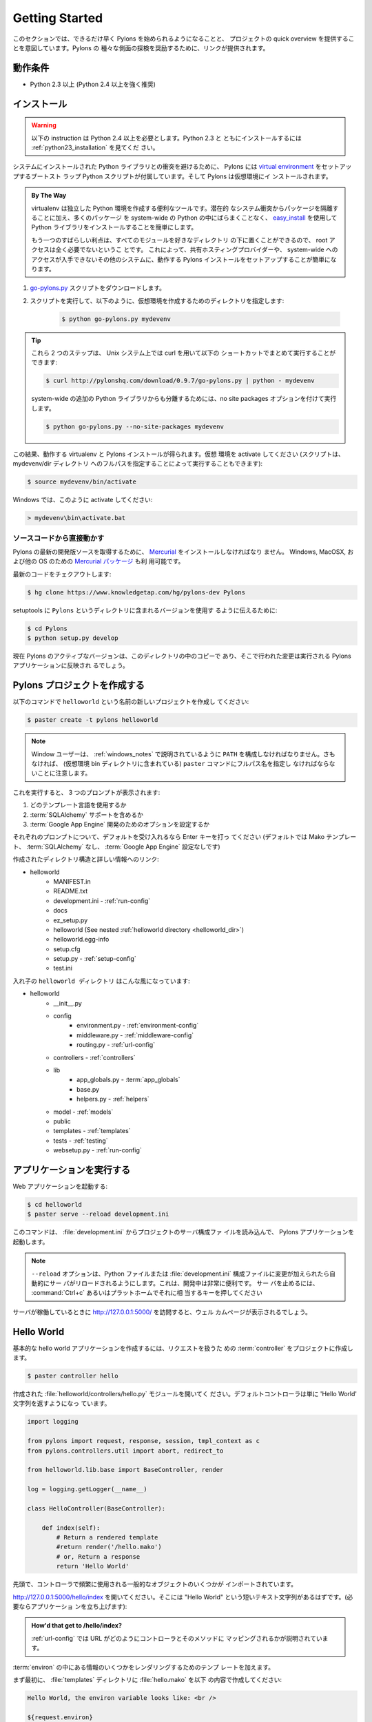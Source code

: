 .. _getting_started:

===================
Getting Started
===================

.. This section is intended to get Pylons up and running as fast as
.. possible and provide a quick overview of a project. Links are provided
.. throughout to encourage exploration of the various aspects of Pylons.

このセクションでは、できるだけ早く Pylons を始められるようになることと、
プロジェクトの quick overview を提供することを意図しています。Pylons の
種々な側面の探検を奨励するために、リンクが提供されます。


.. Requirements
******************
動作条件
******************

.. * Python 2.3+ (Python 2.4+ highly recommended)

* Python 2.3 以上 (Python 2.4 以上を強く推奨)


.. Installing
**************
インストール
**************

.. warning::
    
    .. These instructions require Python 2.4+. For installing with
    .. Python 2.3, see :ref:`python23_installation`.

    以下の instruction は Python 2.4 以上を必要とします。Python 2.3 と
    ともにインストールするには :ref:`python23_installation` を見てくだ
    さい。


.. To avoid conflicts with system-installed Python libraries, Pylons
.. comes with a boot-strap Python script that sets up a `virtual
.. environment <http://pypi.python.org/pypi/virtualenv>`_. Pylons will
.. then be installed under the virtual environment.

システムにインストールされた Python ライブラリとの衝突を避けるために、
Pylons には `virtual environment
<http://pypi.python.org/pypi/virtualenv>`_ をセットアップするブートスト
ラップ Python スクリプトが付属しています。そして Pylons は仮想環境にイ
ンストールされます。


.. admonition:: By The Way
    
    .. virtualenv is a useful tool to create isolated Python
    .. environments. In addition to isolating packages from possible
    .. system conflicts, it makes it easy to install Python libraries
    .. using `easy_install
    .. <http://peak.telecommunity.com/DevCenter/EasyInstall>`_ without
    .. dumping lots of packages into the system-wide Python.

    virtualenv は独立した Python 環境を作成する便利なツールです。潜在的
    なシステム衝突からパッケージを隔離することに加え、多くのパッケージ
    を system-wide の Python の中にばらまくことなく、 `easy_install
    <http://peak.telecommunity.com/DevCenter/EasyInstall>`_ を使用して
    Python ライブラリをインストールすることを簡単にします。


    .. The other great benefit is that no root access is required
    .. since all modules are kept under the desired directory. This
    .. makes it easy to setup a working Pylons install on shared
    .. hosting providers and other systems where system-wide access is
    .. unavailable.

    もう一つのすばらしい利点は、すべてのモジュールを好きなディレクトリ
    の下に置くことができるので、 root アクセスは全く必要でないというこ
    とです。 これによって、共有ホスティングプロバイダーや、
    system-wide へのアクセスが入手できないその他のシステムに、動作する
    Pylons インストールをセットアップすることが簡単になります。


.. 1. Download the `go-pylons.py <http://www.pylonshq.com/download/0.9.7/go-pylons.py>`_ script.
.. 2. Run the script and specify a directory for the virtual environment to be created under:

1. `go-pylons.py <http://www.pylonshq.com/download/0.9.7/go-pylons.py>`_ スクリプトをダウンロードします。
2. スクリプトを実行して、以下のように、仮想環境を作成するためのディレクトリを指定します:

    
    .. code-block:: bash
        
        $ python go-pylons.py mydevenv


.. admonition:: Tip
    
    .. The two steps can be combined on unix systems with curl using the
    .. following short-cut:

    これら 2 つのステップは、 Unix システム上では curl を用いて以下の
    ショートカットでまとめて実行することができます:


    .. code-block:: bash
    
        $ curl http://pylonshq.com/download/0.9.7/go-pylons.py | python - mydevenv

    
    .. To isolate further from additional system-wide Python libraries, run
    .. with the no site packages option:

    system-wide の追加の Python ライブラリからも分離するためには、no
    site packages オプションを付けて実行します。


    .. code-block:: bash
    
        $ python go-pylons.py --no-site-packages mydevenv


.. This will leave a functional virtualenv and Pylons installation.
.. Activate the virtual environment (scripts may also be run by specifying the
.. full path to the mydevenv/bin dir):

この結果、動作する virtualenv と Pylons インストールが得られます。仮想
環境を activate してください (スクリプトは、 mydevenv/dir ディレクトリ
へのフルパスを指定することによって実行することもできます):


.. code-block:: bash

    $ source mydevenv/bin/activate


.. Or on Window to activate:

Windows では、このように activate してください:


.. code-block:: text
    
    > mydevenv\bin\activate.bat


.. Working Directly From the Source Code 

ソースコードから直接動かす
===========================================

.. `Mercurial <http://www.selenic.com/mercurial/wiki/>`_ must be
.. installed to retrieve the latest development source for
.. Pylons. `Mercurial packages
.. <http://www.selenic.com/mercurial/wiki/index.cgi/BinaryPackages>`_
.. are also available for Windows, MacOSX, and other OS's.

Pylons の最新の開発版ソースを取得するために、 `Mercurial
<http://www.selenic.com/mercurial/wiki/>`_ をインストールしなければなり
ません。 Windows, MacOSX, および他の OS のための `Mercurial パッケージ
<http://www.selenic.com/mercurial/wiki/index.cgi/BinaryPackages>`_ も利
用可能です。


.. Check out the latest code: 

最新のコードをチェクアウトします:


.. code-block:: bash 

    $ hg clone https://www.knowledgetap.com/hg/pylons-dev Pylons 


.. To tell setuptools to use the version in the ``Pylons`` directory: 

setuptools に ``Pylons`` というディレクトリに含まれるバージョンを使用す
るように伝えるために:


.. code-block:: bash 

    $ cd Pylons 
    $ python setup.py develop 


.. The active version of Pylons is now the copy in this directory, and
.. changes made there will be reflected for Pylons apps running.

現在 Pylons のアクティブなバージョンは、このディレクトリの中のコピーで
あり、そこで行われた変更は実行される Pylons アプリケーションに反映され
るでしょう。


.. Creating a Pylons Project
*******************************
Pylons プロジェクトを作成する
*******************************

.. Create a new project named ``helloworld`` with the following command:

以下のコマンドで ``helloworld`` という名前の新しいプロジェクトを作成し
てください:


.. code-block:: bash

    $ paster create -t pylons helloworld


.. note:: 
    
    .. Windows users must configure their ``PATH`` as described in
    .. :ref:`windows_notes`, otherwise they must specify the full path
    .. name to the ``paster`` command (including the virtual
    .. environment bin dir).

    Window ユーザーは、 :ref:`windows_notes` で説明されているように
    ``PATH`` を構成しなければなりません。さもなければ、 (仮想環境 bin
    ディレクトリに含まれている) ``paster`` コマンドにフルパス名を指定し
    なければならないことに注意します。


.. Running this will prompt for three choices:

これを実行すると、 3 つのプロンプトが表示されます:


.. 1. which template language to use
.. 2. whether to include :term:`SQLAlchemy` support
.. 3. whether to set options for :term:`Google App Engine` development

1. どのテンプレート言語を使用するか
2. :term:`SQLAlchemy` サポートを含めるか
3. :term:`Google App Engine` 開発のためのオプションを設定するか


.. Hit enter at each prompt to accept the defaults (Mako templating,
.. no :term:`SQLAlchemy`, no :term:`Google App Engine` settings).

それぞれのプロンプトについて、デフォルトを受け入れるなら Enter キーを打っ
てください (デフォルトでは Mako テンプレート、 :term:`SQLAlchemy` なし、
:term:`Google App Engine` 設定なしです)


.. The created directory structure with links to more information:

作成されたディレクトリ構造と詳しい情報へのリンク:


- helloworld
    - MANIFEST.in
    - README.txt
    - development.ini - :ref:`run-config`
    - docs
    - ez_setup.py
    - helloworld (See nested :ref:`helloworld directory <helloworld_dir>`)
    - helloworld.egg-info
    - setup.cfg
    - setup.py - :ref:`setup-config`
    - test.ini


.. _helloworld_dir:

.. The nested ``helloworld directory`` looks like this:

入れ子の ``helloworld ディレクトリ`` はこんな風になっています:


- helloworld
    - __init__.py
    - config
        - environment.py - :ref:`environment-config`
        - middleware.py - :ref:`middleware-config`
        - routing.py - :ref:`url-config`
    - controllers - :ref:`controllers`
    - lib
        - app_globals.py - :term:`app_globals`
        - base.py
        - helpers.py - :ref:`helpers`
    - model - :ref:`models`
    - public
    - templates - :ref:`templates`
    - tests - :ref:`testing`
    - websetup.py - :ref:`run-config`


.. Running the application
*****************************
アプリケーションを実行する
*****************************

.. Run the web application:

Web アプリケーションを起動する:


.. code-block:: bash

    $ cd helloworld
    $ paster serve --reload development.ini

    
.. The command loads the project's server configuration file in
.. :file:`development.ini` and serves the Pylons application.

このコマンドは、 :file:`development.ini` からプロジェクトのサーバ構成ファ
イルを読み込んで、 Pylons アプリケーションを起動します。


.. note::
    
    .. The ``--reload`` option ensures that the server is
    .. automatically reloaded if changes are made to Python files or
    .. the :file:`development.ini` config file. This is very useful
    .. during development. To stop the server press :command:`Ctrl+c`
    .. or the platform's equivalent.

    ``--reload`` オプションは、Python ファイルまたは
    :file:`development.ini` 構成ファイルに変更が加えられたら自動的にサー
    バがリロードされるようにします。これは、開発中は非常に便利です。 サー
    バを止めるには、 :command:`Ctrl+c` あるいはプラットホームでそれに相
    当するキーを押してください


.. Visiting http://127.0.0.1:5000/ when the server is running will
.. show the welcome page.

サーバが稼働しているときに http://127.0.0.1:5000/ を訪問すると、ウェル
カムページが表示されるでしょう。


***********
Hello World
***********

.. To create the basic hello world application, first create a
.. :term:`controller` in the project to handle requests:

基本的な hello world アプリケーションを作成するには、リクエストを扱うた
めの :term:`controller` をプロジェクトに作成します。


.. code-block:: bash

    $ paster controller hello


.. Open the :file:`helloworld/controllers/hello.py` module that was created.
.. The default controller will return just the string 'Hello World':

作成された :file:`helloworld/controllers/hello.py` モジュールを開いてく
ださい。デフォルトコントローラは単に 'Hello World' 文字列を返すようになっ
ています。


.. code-block:: python

    import logging

    from pylons import request, response, session, tmpl_context as c
    from pylons.controllers.util import abort, redirect_to

    from helloworld.lib.base import BaseController, render

    log = logging.getLogger(__name__)
    
    class HelloController(BaseController):

        def index(self):
            # Return a rendered template
            #return render('/hello.mako')
            # or, Return a response
            return 'Hello World'


.. At the top are some imports of common objects that are frequently used
.. in controllers.

先頭で、コントローラで頻繁に使用される一般的なオブジェクトのいくつかが
インポートされています。


.. Navigate to http://127.0.0.1:5000/hello/index where there should be
.. a short text string saying "Hello World" (start up the app if
.. needed):

http://127.0.0.1:5000/hello/index を開いてください。そこには "Hello
World" という短いテキスト文字列があるはずです。(必要ならアプリケーショ
ンを立ち上げます):


.. image:: _static/helloworld.png


.. admonition:: How'd that get to /hello/index?
    
    .. :ref:`url-config` explains how URL's get mapped to controllers
    .. and their methods.

    :ref:`url-config` では URL がどのようにコントローラとそのメソッドに
    マッピングされるかが説明されています。


.. Add a template to render some of the information that's in the
.. :term:`environ`.

:term:`environ` の中にある情報のいくつかをレンダリングするためのテンプ
レートを加えます。


.. First, create a :file:`hello.mako` file in the :file:`templates`
.. directory with the following contents:

まず最初に、 :file:`templates` ディレクトリに :file:`hello.mako` を以下
の内容で作成してください:


.. code-block:: mako

    Hello World, the environ variable looks like: <br />
    
    ${request.environ}


.. The :term:`request` variable in templates is used to get
.. information about the current request. `template globals
.. <modules/templating.html#template-globals>`_ lists all the
.. variables Pylons makes available for use in templates.

テンプレートの中の :term:`request` 変数は、現在のリクエストの情報を得る
ために使用されます。 Pylons においてテンプレートの中で使えるすべての変
数は、 `template グローバル変数
<modules/templating.html#template-globals>`_ にリストされています。


.. Next, update the :file:`controllers/hello.py` module so that the
.. index method is as follows:

次に、 :file:`controllers/hello.py` モジュールを更新して index メソッド
を以下の通りにしてください:


.. code-block:: python

    class HelloController(BaseController):

        def index(self):
            return render('/hello.mako')


.. Refreshing the page in the browser will now look similar to this:

ブラウザでページをリフレッシュすると、今度はこのように見えるでしょう:


.. image:: _static/hellotemplate.png
